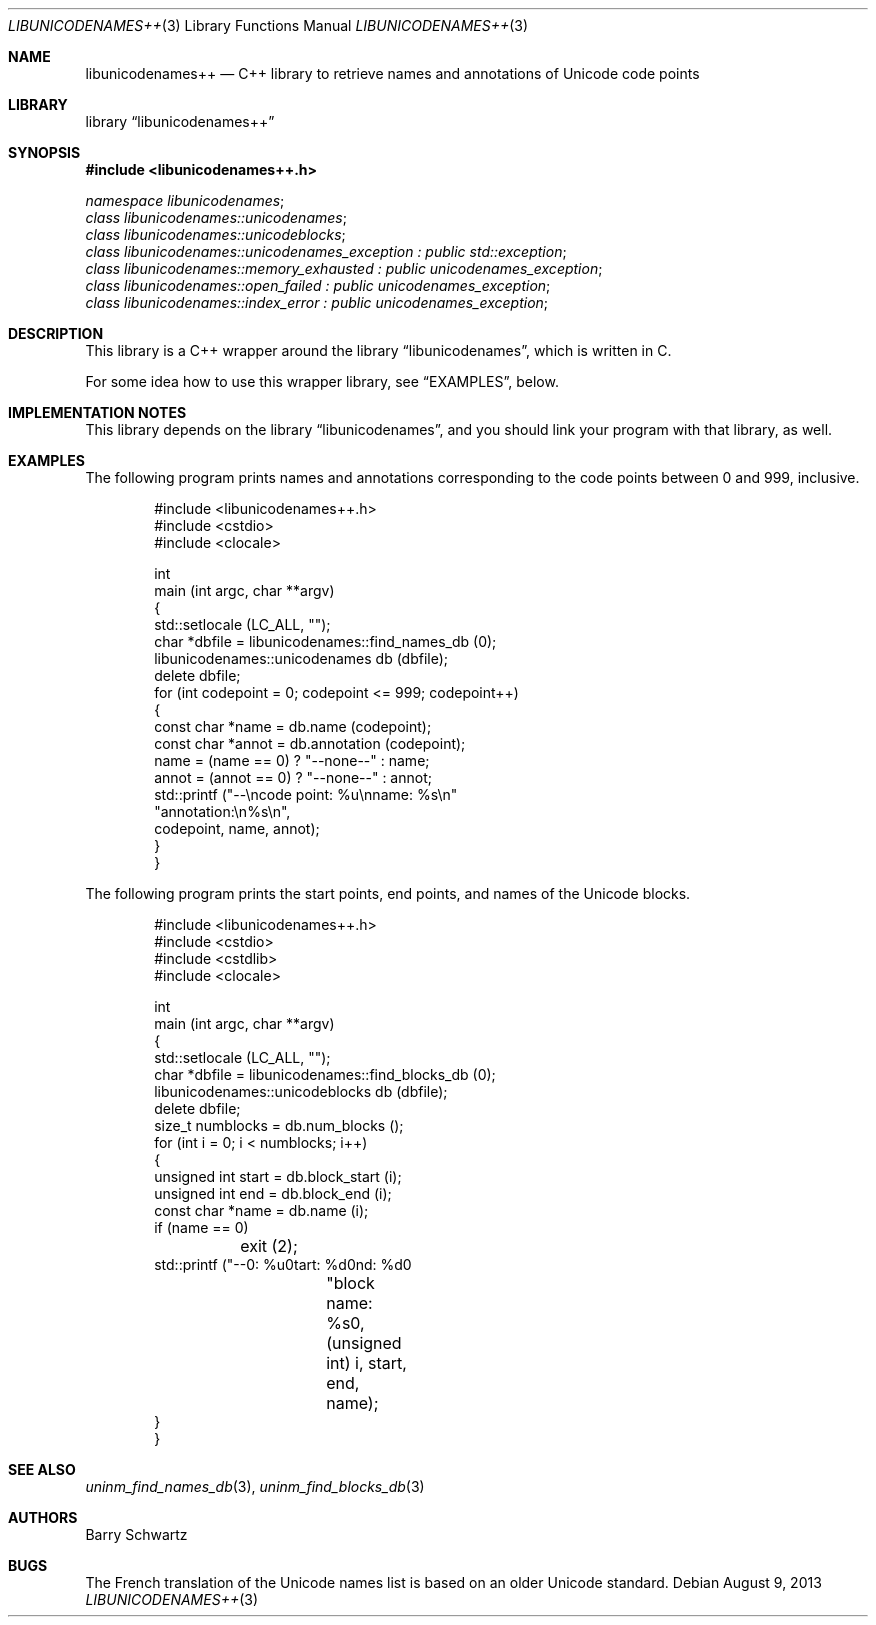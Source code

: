 .Dd August 9, 2013
.\"
.\" Copyright (C) 2013 Khaled Hosny and Barry Schwartz
.\"
.\" This file is part of LibUnicodeNames.
.\" 
.\" LibUnicodeNames++ is free software: you can redistribute it and/or
.\" modify it under the terms of the GNU Lesser General Public License
.\" as published by the Free Software Foundation, either version 3 of
.\" the License, or (at your option) any later version.
.\" 
.\" LibUnicodeNames++ is distributed in the hope that it will be useful,
.\" but WITHOUT ANY WARRANTY; without even the implied warranty of
.\" MERCHANTABILITY or FITNESS FOR A PARTICULAR PURPOSE.  See the GNU
.\" Lesser General Public License for more details.
.\" 
.\" You should have received a copy of the GNU Lesser General Public
.\" License along with LibUnicodeNames++.  If not, see
.\" <http://www.gnu.org/licenses/>.
.\"
.\" This manpage is written in mdoc. See groff_mdoc(7).
.\"
.Dt LIBUNICODENAMES++ 3
.Os
.Sh NAME
.Nm libunicodenames++
.Nd C++ library to retrieve names and annotations of Unicode code points
.Sh LIBRARY
.Lb libunicodenames++
.Sh SYNOPSIS
.In libunicodenames++.h
.Vt "namespace libunicodenames" ;
.Vt "class libunicodenames::unicodenames" ;
.Vt "class libunicodenames::unicodeblocks" ;
.Vt "class libunicodenames::unicodenames_exception : public std::exception" ;
.Vt "class libunicodenames::memory_exhausted : public unicodenames_exception" ;
.Vt "class libunicodenames::open_failed : public unicodenames_exception" ;
.Vt "class libunicodenames::index_error : public unicodenames_exception" ;
.Sh DESCRIPTION
.\" FIXME.
This library is a C++ wrapper around the
.Lb libunicodenames ,
which is written in C.
.Pp
For some idea how to use this wrapper library, see
.Sx EXAMPLES ,
below.
.Sh IMPLEMENTATION NOTES
This library depends on the
.Lb libunicodenames ,
and you should link your program with that library, as well.
.\" .Sh RETURN VALUES <-- FIXME
.\" .Sh FILES
.Sh EXAMPLES
The following program prints names and annotations corresponding to
the code points between 0 and 999, inclusive.
.Bd -literal -offset indent
#include <libunicodenames++.h>
#include <cstdio>
#include <clocale>

int
main (int argc, char **argv)
{
  std::setlocale (LC_ALL, "");
  char *dbfile = libunicodenames::find_names_db (0);
  libunicodenames::unicodenames db (dbfile);
  delete dbfile;
  for (int codepoint = 0; codepoint <= 999; codepoint++)
    {
      const char *name = db.name (codepoint);
      const char *annot = db.annotation (codepoint);
      name = (name == 0) ? "\-\-none\-\-" : name;
      annot = (annot == 0) ? "\-\-none\-\-" : annot;
      std::printf ("\-\-\\ncode point: %u\\nname: %s\\n"
                   "annotation:\\n%s\\n",
                   codepoint, name, annot);
    }
}
.Ed
.Pp
The following program prints the start points, end points, and names
of the Unicode blocks.
.Bd -literal -offset indent
#include <libunicodenames++.h>
#include <cstdio>
#include <cstdlib>
#include <clocale>

int
main (int argc, char **argv)
{
  std::setlocale (LC_ALL, "");
  char *dbfile = libunicodenames::find_blocks_db (0);
  libunicodenames::unicodeblocks db (dbfile);
  delete dbfile;
  size_t numblocks = db.num_blocks ();
  for (int i = 0; i < numblocks; i++)
    {
      unsigned int start = db.block_start (i);
      unsigned int end = db.block_end (i);
      const char *name = db.name (i);
      if (name == 0)
	exit (2);
      std::printf ("--\ni: %u\nstart: %d\nend: %d\n"
		   "block name: %s\n",
		   (unsigned int) i, start, end, name);
    }
}
.Ed
.\" .Sh ERRORS
.Sh SEE ALSO
.Xr uninm_find_names_db 3 ,
.Xr uninm_find_blocks_db 3
.\" .Sh STANDARDS
.\" .Sh HISTORY
.Sh AUTHORS
.An Barry Schwartz
.Sh BUGS
The French translation of the Unicode names list is based on an older
Unicode standard.
